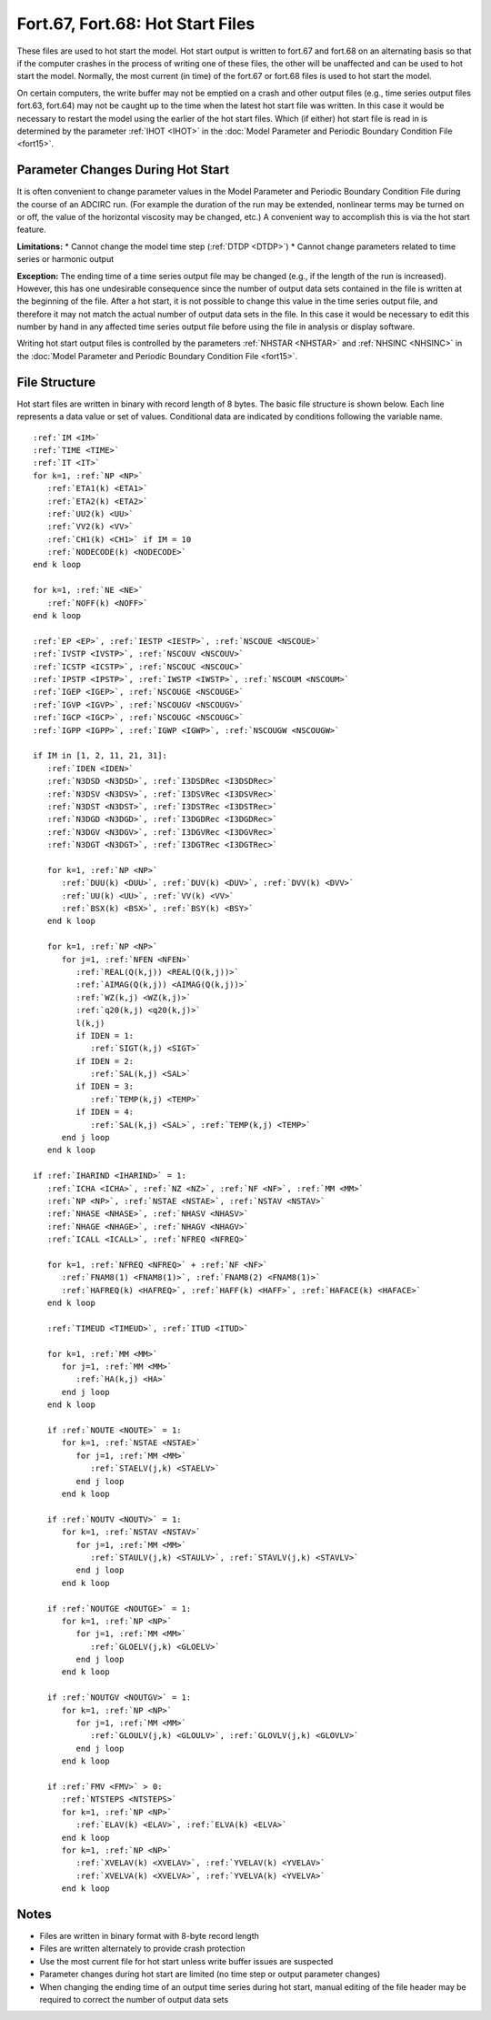 Fort.67, Fort.68: Hot Start Files
=================================

These files are used to hot start the model. Hot start output is written to fort.67 and fort.68 on an alternating basis so that if the computer crashes in the process of writing one of these files, the other will be unaffected and can be used to hot start the model. Normally, the most current (in time) of the fort.67 or fort.68 files is used to hot start the model.

On certain computers, the write buffer may not be emptied on a crash and other output files (e.g., time series output files fort.63, fort.64) may not be caught up to the time when the latest hot start file was written. In this case it would be necessary to restart the model using the earlier of the hot start files. Which (if either) hot start file is read in is determined by the parameter :ref:`IHOT <IHOT>` in the :doc:`Model Parameter and Periodic Boundary Condition File <fort15>`.

Parameter Changes During Hot Start
----------------------------------

It is often convenient to change parameter values in the Model Parameter and Periodic Boundary Condition File during the course of an ADCIRC run. (For example the duration of the run may be extended, nonlinear terms may be turned on or off, the value of the horizontal viscosity may be changed, etc.) A convenient way to accomplish this is via the hot start feature.

**Limitations:**
* Cannot change the model time step (:ref:`DTDP <DTDP>`)
* Cannot change parameters related to time series or harmonic output

**Exception:** The ending time of a time series output file may be changed (e.g., if the length of the run is increased). However, this has one undesirable consequence since the number of output data sets contained in the file is written at the beginning of the file. After a hot start, it is not possible to change this value in the time series output file, and therefore it may not match the actual number of output data sets in the file. In this case it would be necessary to edit this number by hand in any affected time series output file before using the file in analysis or display software.

Writing hot start output files is controlled by the parameters :ref:`NHSTAR <NHSTAR>` and :ref:`NHSINC <NHSINC>` in the :doc:`Model Parameter and Periodic Boundary Condition File <fort15>`.

File Structure
--------------

Hot start files are written in binary with record length of 8 bytes. The basic file structure is shown below. Each line represents a data value or set of values. Conditional data are indicated by conditions following the variable name.

.. parsed-literal::

   :ref:`IM <IM>`
   :ref:`TIME <TIME>`
   :ref:`IT <IT>`
   for k=1, :ref:`NP <NP>`
      :ref:`ETA1(k) <ETA1>`
      :ref:`ETA2(k) <ETA2>`
      :ref:`UU2(k) <UU>`
      :ref:`VV2(k) <VV>`
      :ref:`CH1(k) <CH1>` if IM = 10
      :ref:`NODECODE(k) <NODECODE>`
   end k loop

   for k=1, :ref:`NE <NE>`
      :ref:`NOFF(k) <NOFF>`
   end k loop

   :ref:`EP <EP>`, :ref:`IESTP <IESTP>`, :ref:`NSCOUE <NSCOUE>`
   :ref:`IVSTP <IVSTP>`, :ref:`NSCOUV <NSCOUV>`
   :ref:`ICSTP <ICSTP>`, :ref:`NSCOUC <NSCOUC>`
   :ref:`IPSTP <IPSTP>`, :ref:`IWSTP <IWSTP>`, :ref:`NSCOUM <NSCOUM>`
   :ref:`IGEP <IGEP>`, :ref:`NSCOUGE <NSCOUGE>`
   :ref:`IGVP <IGVP>`, :ref:`NSCOUGV <NSCOUGV>`
   :ref:`IGCP <IGCP>`, :ref:`NSCOUGC <NSCOUGC>`
   :ref:`IGPP <IGPP>`, :ref:`IGWP <IGWP>`, :ref:`NSCOUGW <NSCOUGW>`

   if IM in [1, 2, 11, 21, 31]:
      :ref:`IDEN <IDEN>`
      :ref:`N3DSD <N3DSD>`, :ref:`I3DSDRec <I3DSDRec>`
      :ref:`N3DSV <N3DSV>`, :ref:`I3DSVRec <I3DSVRec>`
      :ref:`N3DST <N3DST>`, :ref:`I3DSTRec <I3DSTRec>`
      :ref:`N3DGD <N3DGD>`, :ref:`I3DGDRec <I3DGDRec>`
      :ref:`N3DGV <N3DGV>`, :ref:`I3DGVRec <I3DGVRec>`
      :ref:`N3DGT <N3DGT>`, :ref:`I3DGTRec <I3DGTRec>`

      for k=1, :ref:`NP <NP>`
         :ref:`DUU(k) <DUU>`, :ref:`DUV(k) <DUV>`, :ref:`DVV(k) <DVV>`
         :ref:`UU(k) <UU>`, :ref:`VV(k) <VV>`
         :ref:`BSX(k) <BSX>`, :ref:`BSY(k) <BSY>`
      end k loop

      for k=1, :ref:`NP <NP>`
         for j=1, :ref:`NFEN <NFEN>`
            :ref:`REAL(Q(k,j)) <REAL(Q(k,j))>`
            :ref:`AIMAG(Q(k,j)) <AIMAG(Q(k,j))>`
            :ref:`WZ(k,j) <WZ(k,j)>`
            :ref:`q20(k,j) <q20(k,j)>`
            l(k,j)
            if IDEN = 1:
               :ref:`SIGT(k,j) <SIGT>`
            if IDEN = 2:
               :ref:`SAL(k,j) <SAL>`
            if IDEN = 3:
               :ref:`TEMP(k,j) <TEMP>`
            if IDEN = 4:
               :ref:`SAL(k,j) <SAL>`, :ref:`TEMP(k,j) <TEMP>`
         end j loop
      end k loop

   if :ref:`IHARIND <IHARIND>` = 1:
      :ref:`ICHA <ICHA>`, :ref:`NZ <NZ>`, :ref:`NF <NF>`, :ref:`MM <MM>`
      :ref:`NP <NP>`, :ref:`NSTAE <NSTAE>`, :ref:`NSTAV <NSTAV>`
      :ref:`NHASE <NHASE>`, :ref:`NHASV <NHASV>`
      :ref:`NHAGE <NHAGE>`, :ref:`NHAGV <NHAGV>`
      :ref:`ICALL <ICALL>`, :ref:`NFREQ <NFREQ>`

      for k=1, :ref:`NFREQ <NFREQ>` + :ref:`NF <NF>`
         :ref:`FNAM8(1) <FNAM8(1)>`, :ref:`FNAM8(2) <FNAM8(1)>`
         :ref:`HAFREQ(k) <HAFREQ>`, :ref:`HAFF(k) <HAFF>`, :ref:`HAFACE(k) <HAFACE>`
      end k loop

      :ref:`TIMEUD <TIMEUD>`, :ref:`ITUD <ITUD>`

      for k=1, :ref:`MM <MM>`
         for j=1, :ref:`MM <MM>`
            :ref:`HA(k,j) <HA>`
         end j loop
      end k loop

      if :ref:`NOUTE <NOUTE>` = 1:
         for k=1, :ref:`NSTAE <NSTAE>`
            for j=1, :ref:`MM <MM>`
               :ref:`STAELV(j,k) <STAELV>`
            end j loop
         end k loop

      if :ref:`NOUTV <NOUTV>` = 1:
         for k=1, :ref:`NSTAV <NSTAV>`
            for j=1, :ref:`MM <MM>`
               :ref:`STAULV(j,k) <STAULV>`, :ref:`STAVLV(j,k) <STAVLV>`
            end j loop
         end k loop

      if :ref:`NOUTGE <NOUTGE>` = 1:
         for k=1, :ref:`NP <NP>`
            for j=1, :ref:`MM <MM>`
               :ref:`GLOELV(j,k) <GLOELV>`
            end j loop
         end k loop

      if :ref:`NOUTGV <NOUTGV>` = 1:
         for k=1, :ref:`NP <NP>`
            for j=1, :ref:`MM <MM>`
               :ref:`GLOULV(j,k) <GLOULV>`, :ref:`GLOVLV(j,k) <GLOVLV>`
            end j loop
         end k loop

      if :ref:`FMV <FMV>` > 0:
         :ref:`NTSTEPS <NTSTEPS>`
         for k=1, :ref:`NP <NP>`
            :ref:`ELAV(k) <ELAV>`, :ref:`ELVA(k) <ELVA>`
         end k loop
         for k=1, :ref:`NP <NP>`
            :ref:`XVELAV(k) <XVELAV>`, :ref:`YVELAV(k) <YVELAV>`
            :ref:`XVELVA(k) <XVELVA>`, :ref:`YVELVA(k) <YVELVA>`
         end k loop

Notes
-----

* Files are written in binary format with 8-byte record length
* Files are written alternately to provide crash protection
* Use the most current file for hot start unless write buffer issues are suspected
* Parameter changes during hot start are limited (no time step or output parameter changes)
* When changing the ending time of an output time series during hot start, manual editing of the file header may be required to correct the number of output data sets 